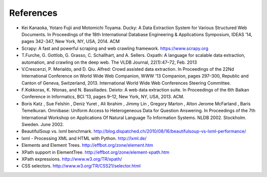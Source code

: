 .. _intro-references:

==========
References
==========

* Kei Kanaoka, Yotaro Fujii and Motomichi Toyama. Ducky: A Data Extraction System for Various Structured Web Documents. In Proceedings of the 18th International Database Engineering & Applications Symposium, IDEAS ’14, pages 342-347, New York, NY, USA, 2014. ACM

* Scrapy: A fast and powerful scraping and web crawling framework. https://www.scrapy.org 

* T.Furche, G. Gottlob, G. Grasso, C. Schallhart, and A. Sellers. Oxpath: A language for scalable data extraction, automation, and crawling on the deep web. The VLDB Journal, 22(1):47–72, Feb. 2013

* V.Crescenzi, P. Merialdo, and D. Qiu. Alfred: Crowd assisted data extraction. In Proceedings of the 22Nd International Conference on World Wide Web Companion, WWW ’13 Companion, pages 297–300, Republic and Canton of Geneva, Switzerland, 2013. International World Wide Web Conferences Steering Committee.

* F.Kokkoras, K. Ntonas, and N. Bassiliades. Deixto: A web data extraction suite. In Proceedings of the 6th Balkan Conference in Informatics, BCI ’13, pages 9–12, New York, NY, USA, 2013. ACM.

* Boris Katz , Sue Felshin , Deniz Yuret , Ali Ibrahim , Jimmy Lin , Gregory Marton , Alton Jerome McFarland , Baris Temelkuran. Omnibase: Uniform Access to Heterogeneous Data for Question Answering. In Proceedings of the 7th International Workshop on Applications Of Natural Language To Information Systems. NLDB 2002. Stockholm. Sweden. June 2002. 

* BeautifulSoup vs. lxml benchmark. http://blog.dispatched.ch/2010/08/16/beautifulsoup-vs-lxml-performance/

* lxml - Processing XML and HTML with Python. http://lxml.de/

* Elements and Element Trees. http://effbot.org/zone/element.htm

* XPath support in ElementTree. http://effbot.org/zone/element-xpath.htm

* XPath expressions. http://www.w3.org/TR/xpath/

* CSS selectors. http://www.w3.org/TR/CSS21/selector.html
